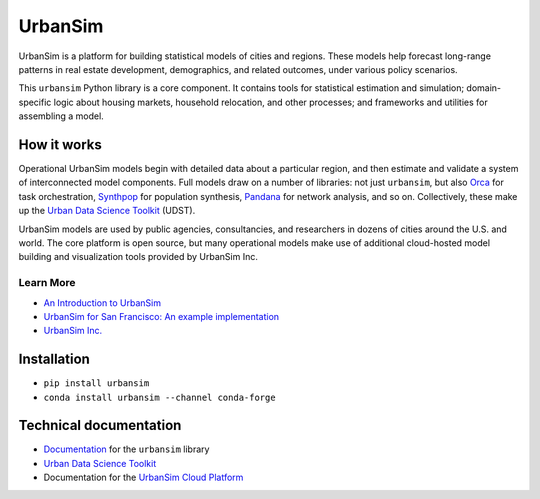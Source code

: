 UrbanSim
========

.. image:: https://img.shields.io/pypi/v/urbansim.svg
    :target: https://pypi.python.org/pypi/urbansim/
    :alt: Latest Version

.. image:: https://travis-ci.org/UDST/urbansim.svg?branch=master
   :alt: Build Status
   :target: https://travis-ci.org/UDST/urbansim

.. image:: https://coveralls.io/repos/UDST/urbansim/badge.svg?branch=master
   :alt: Test Coverage
   :target: https://coveralls.io/r/UDST/urbansim?branch=master

UrbanSim is a platform for building statistical models of cities and regions. These models help forecast long-range patterns in real estate development, demographics, and related outcomes, under various policy scenarios.

This ``urbansim`` Python library is a core component. It contains tools for statistical estimation and simulation; domain-specific logic about housing markets, household relocation, and other processes; and frameworks and utilities for assembling a model. 

How it works
------------

Operational UrbanSim models begin with detailed data about a particular region, and then estimate and validate a system of interconnected model components. Full models draw on a number of libraries: not just ``urbansim``, but also `Orca <https://github.com/UDST/orca>`__ for task orchestration, `Synthpop <https://github.com/UDST/synthpop>`__ for population synthesis, `Pandana <https://github.com/UDST/pandana>`__ for network analysis, and so on. Collectively, these make up the `Urban Data Science Toolkit <https://github.com/UDST>`__ (UDST).

UrbanSim models are used by public agencies, consultancies, and researchers in dozens of cities around the U.S. and world. The core platform is open source, but many operational models make use of additional cloud-hosted model building and visualization tools provided by UrbanSim Inc. 

Learn More
~~~~~~~~~~

* `An Introduction to UrbanSim <https://udst.github.io/urbansim/gettingstarted.html#a-gentle-introduction-to-urbansim>`__

* `UrbanSim for San Francisco: An example implementation <https://github.com/UDST/sanfran_urbansim>`__

* `UrbanSim Inc. <https://urbansim.com>`__

Installation
------------

* ``pip install urbansim``

* ``conda install urbansim --channel conda-forge``

Technical documentation
-----------------------

* `Documentation <https://udst.github.io/urbansim/>`__ for the ``urbansim`` library

* `Urban Data Science Toolkit <https://github.com/UDST>`__

* Documentation for the `UrbanSim Cloud Platform <https://cloud.urbansim.com/docs/>`__
